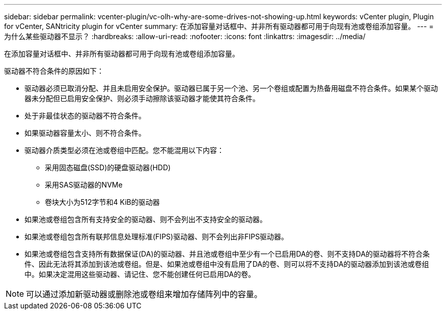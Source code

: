 ---
sidebar: sidebar 
permalink: vcenter-plugin/vc-olh-why-are-some-drives-not-showing-up.html 
keywords: vCenter plugin, Plugin for vCenter, SANtricity plugin for vCenter 
summary: 在添加容量对话框中、并非所有驱动器都可用于向现有池或卷组添加容量。 
---
= 为什么某些驱动器不显示？
:hardbreaks:
:allow-uri-read: 
:nofooter: 
:icons: font
:linkattrs: 
:imagesdir: ../media/


[role="lead"]
在添加容量对话框中、并非所有驱动器都可用于向现有池或卷组添加容量。

驱动器不符合条件的原因如下：

* 驱动器必须已取消分配、并且未启用安全保护。驱动器已属于另一个池、另一个卷组或配置为热备用磁盘不符合条件。如果某个驱动器未分配但已启用安全保护、则必须手动擦除该驱动器才能使其符合条件。
* 处于非最佳状态的驱动器不符合条件。
* 如果驱动器容量太小、则不符合条件。
* 驱动器介质类型必须在池或卷组中匹配。您不能混用以下内容：
+
** 采用固态磁盘(SSD)的硬盘驱动器(HDD)
** 采用SAS驱动器的NVMe
** 卷块大小为512字节和4 KiB的驱动器


* 如果池或卷组包含所有支持安全的驱动器、则不会列出不支持安全的驱动器。
* 如果池或卷组包含所有联邦信息处理标准(FIPS)驱动器、则不会列出非FIPS驱动器。
* 如果池或卷组包含支持所有数据保证(DA)的驱动器、并且池或卷组中至少有一个已启用DA的卷、则不支持DA的驱动器将不符合条件、因此无法将其添加到该池或卷组。但是、如果池或卷组中没有启用了DA的卷、则可以将不支持DA的驱动器添加到该池或卷组中。如果决定混用这些驱动器、请记住、您不能创建任何已启用DA的卷。



NOTE: 可以通过添加新驱动器或删除池或卷组来增加存储阵列中的容量。

